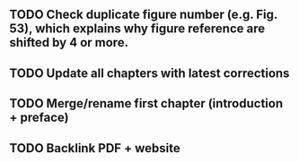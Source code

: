 ** TODO Check duplicate figure number (e.g. Fig. 53), which explains why figure reference are shifted by 4 or more.
** TODO Update all chapters with latest corrections
** TODO Merge/rename first chapter (introduction + preface)
** TODO Backlink PDF + website
